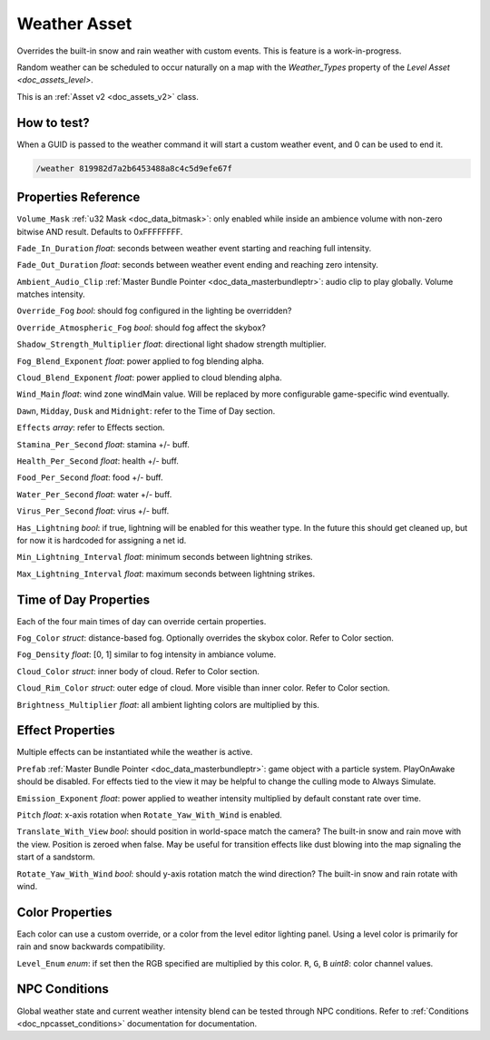 .. _doc_assets_weather:

Weather Asset
=============

Overrides the built-in snow and rain weather with custom events. This is feature is a work-in-progress.

Random weather can be scheduled to occur naturally on a map with the `Weather_Types` property of the `Level Asset <doc_assets_level>`.

This is an :ref:`Asset v2 <doc_assets_v2>` class.

How to test?
------------

When a GUID is passed to the weather command it will start a custom weather event, and 0 can be used to end it.

.. code-block:: bash
	
	/weather 819982d7a2b6453488a8c4c5d9efe67f

Properties Reference
--------------------

``Volume_Mask`` :ref:`u32 Mask <doc_data_bitmask>`: only enabled while inside an ambience volume with non-zero bitwise AND result. Defaults to 0xFFFFFFFF.

``Fade_In_Duration`` *float*: seconds between weather event starting and reaching full intensity.

``Fade_Out_Duration`` *float*: seconds between weather event ending and reaching zero intensity.

``Ambient_Audio_Clip`` :ref:`Master Bundle Pointer <doc_data_masterbundleptr>`: audio clip to play globally. Volume matches intensity.

``Override_Fog`` *bool*: should fog configured in the lighting be overridden?

``Override_Atmospheric_Fog`` *bool*: should fog affect the skybox?

``Shadow_Strength_Multiplier`` *float*: directional light shadow strength multiplier.

``Fog_Blend_Exponent`` *float*: power applied to fog blending alpha.

``Cloud_Blend_Exponent`` *float*: power applied to cloud blending alpha.

``Wind_Main`` *float*: wind zone windMain value. Will be replaced by more configurable game-specific wind eventually.

``Dawn``, ``Midday``, ``Dusk`` and ``Midnight``: refer to the Time of Day section.

``Effects`` *array*: refer to Effects section.

``Stamina_Per_Second`` *float*: stamina +/- buff.

``Health_Per_Second`` *float*: health +/- buff.

``Food_Per_Second`` *float*: food +/- buff.

``Water_Per_Second`` *float*: water +/- buff.

``Virus_Per_Second`` *float*: virus +/- buff.

``Has_Lightning`` *bool*: if true, lightning will be enabled for this weather type. In the future this should get cleaned up, but for now it is hardcoded for assigning a net id.

``Min_Lightning_Interval`` *float*: minimum seconds between lightning strikes.

``Max_Lightning_Interval`` *float*: maximum seconds between lightning strikes.

Time of Day Properties
----------------------

Each of the four main times of day can override certain properties.

``Fog_Color`` *struct*: distance-based fog. Optionally overrides the skybox color. Refer to Color section.

``Fog_Density`` *float*: [0, 1] similar to fog intensity in ambiance volume.

``Cloud_Color`` *struct*: inner body of cloud. Refer to Color section.

``Cloud_Rim_Color`` *struct*: outer edge of cloud. More visible than inner color. Refer to Color section.

``Brightness_Multiplier`` *float*: all ambient lighting colors are multiplied by this.

Effect Properties
-----------------

Multiple effects can be instantiated while the weather is active.

``Prefab`` :ref:`Master Bundle Pointer <doc_data_masterbundleptr>`: game object with a particle system. PlayOnAwake should be disabled. For effects tied to the view it may be helpful to change the culling mode to Always Simulate.

``Emission_Exponent`` *float*: power applied to weather intensity multiplied by default constant rate over time.

``Pitch`` *float*: x-axis rotation when ``Rotate_Yaw_With_Wind`` is enabled.

``Translate_With_View`` *bool*: should position in world-space match the camera? The built-in snow and rain move with the view. Position is zeroed when false. May be useful for transition effects like dust blowing into the map signaling the start of a sandstorm.

``Rotate_Yaw_With_Wind`` *bool*: should y-axis rotation match the wind direction? The built-in snow and rain rotate with wind.

Color Properties
----------------

Each color can use a custom override, or a color from the level editor lighting panel. Using a level color is primarily for rain and snow backwards compatibility.

``Level_Enum`` *enum*: if set then the RGB specified are multiplied by this color.
``R``, ``G``, ``B`` *uint8*: color channel values.

NPC Conditions
--------------

Global weather state and current weather intensity blend can be tested through NPC conditions. Refer to :ref:`Conditions <doc_npcasset_conditions>` documentation for documentation.
